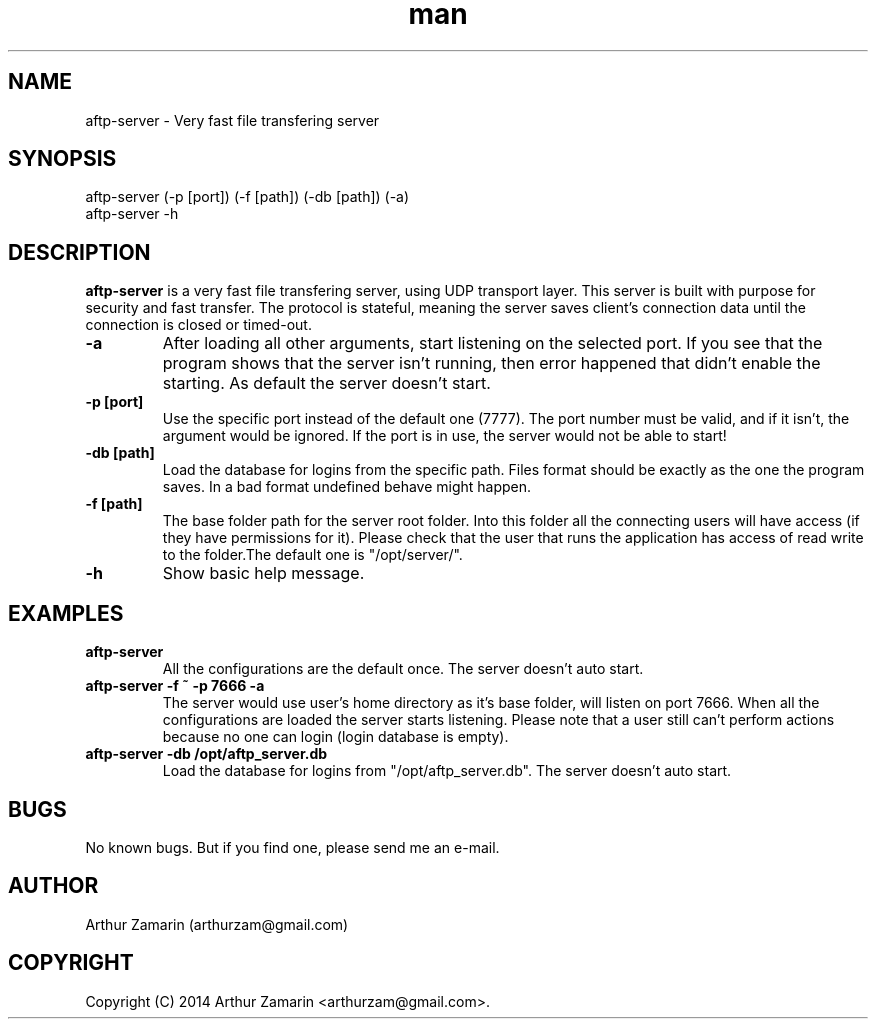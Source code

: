 .\" Manpage for aftp-server
.\" Contact arthurzam@gmail.com to correct errors or typos.
.TH man 1 "18 Jul 2014" "1.0" "aftp-server man page"
.SH NAME
aftp-server \- Very fast file transfering server
.SH SYNOPSIS
aftp-server (-p [port]) (-f [path]) (-db [path]) (-a)
.TP
aftp-server -h
.SH DESCRIPTION
.B aftp-server
is a very fast file transfering server, using UDP transport layer. This server is built with purpose for security and fast transfer. The protocol is stateful, meaning the server saves client's connection data until the connection is closed or timed-out.
.PP
.TP
.B \-a
After loading all other arguments, start listening on the selected port. If you see that the program shows that the server isn't running, then error happened that didn't enable the starting. As default the server doesn't start.
.TP
.B \-p [port]
Use the specific port instead of the default one (7777). The port number must be valid, and if it isn't, the argument would be ignored. If the port is in use, the server would not be able to start!
.TP
.B \-db [path]
Load the database for logins from the specific path. Files format should be exactly as the one the program saves. In a bad format undefined behave might happen.
.TP
.B \-f [path]
The base folder path for the server root folder. Into this folder all the connecting users will have access (if they have permissions for it). Please check that the user that runs the application has access of read write to the folder.The default one is "/opt/server/".
.TP
.B \-h
Show basic help message.
.PP

.SH EXAMPLES
.PP
.TP
.B aftp-server
All the configurations are the default once. The server doesn't auto start.
.TP
.B aftp-server -f ~ -p 7666 -a
The server would use user's home directory as it's base folder, will listen on port 7666. When all the configurations are loaded the server starts listening. Please note that a user still can't perform actions because no one can login (login database is empty).
.TP
.B aftp-server -db /opt/aftp_server.db
Load the database for logins from "/opt/aftp_server.db". The server doesn't auto start.
.PP

.SH BUGS
No known bugs. But if you find one, please send me an e-mail.
.SH AUTHOR
Arthur Zamarin (arthurzam@gmail.com)
.SH COPYRIGHT
Copyright (C) 2014 Arthur Zamarin <arthurzam@gmail.com>.
